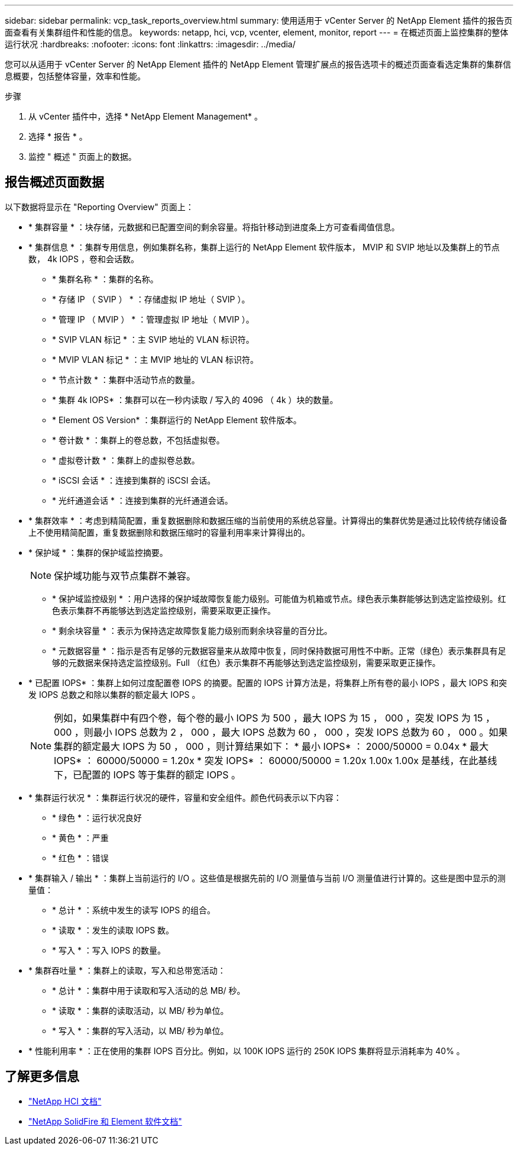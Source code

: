 ---
sidebar: sidebar 
permalink: vcp_task_reports_overview.html 
summary: 使用适用于 vCenter Server 的 NetApp Element 插件的报告页面查看有关集群组件和性能的信息。 
keywords: netapp, hci, vcp, vcenter, element, monitor, report 
---
= 在概述页面上监控集群的整体运行状况
:hardbreaks:
:nofooter: 
:icons: font
:linkattrs: 
:imagesdir: ../media/


[role="lead"]
您可以从适用于 vCenter Server 的 NetApp Element 插件的 NetApp Element 管理扩展点的报告选项卡的概述页面查看选定集群的集群信息概要，包括整体容量，效率和性能。

.步骤
. 从 vCenter 插件中，选择 * NetApp Element Management* 。
. 选择 * 报告 * 。
. 监控 " 概述 " 页面上的数据。




== 报告概述页面数据

以下数据将显示在 "Reporting Overview" 页面上：

* * 集群容量 * ：块存储，元数据和已配置空间的剩余容量。将指针移动到进度条上方可查看阈值信息。
* * 集群信息 * ：集群专用信息，例如集群名称，集群上运行的 NetApp Element 软件版本， MVIP 和 SVIP 地址以及集群上的节点数， 4k IOPS ，卷和会话数。
+
** * 集群名称 * ：集群的名称。
** * 存储 IP （ SVIP ） * ：存储虚拟 IP 地址（ SVIP ）。
** * 管理 IP （ MVIP ） * ：管理虚拟 IP 地址（ MVIP ）。
** * SVIP VLAN 标记 * ：主 SVIP 地址的 VLAN 标识符。
** * MVIP VLAN 标记 * ：主 MVIP 地址的 VLAN 标识符。
** * 节点计数 * ：集群中活动节点的数量。
** * 集群 4k IOPS* ：集群可以在一秒内读取 / 写入的 4096 （ 4k ）块的数量。
** * Element OS Version* ：集群运行的 NetApp Element 软件版本。
** * 卷计数 * ：集群上的卷总数，不包括虚拟卷。
** * 虚拟卷计数 * ：集群上的虚拟卷总数。
** * iSCSI 会话 * ：连接到集群的 iSCSI 会话。
** * 光纤通道会话 * ：连接到集群的光纤通道会话。


* * 集群效率 * ：考虑到精简配置，重复数据删除和数据压缩的当前使用的系统总容量。计算得出的集群优势是通过比较传统存储设备上不使用精简配置，重复数据删除和数据压缩时的容量利用率来计算得出的。
* * 保护域 * ：集群的保护域监控摘要。
+

NOTE: 保护域功能与双节点集群不兼容。

+
** * 保护域监控级别 * ：用户选择的保护域故障恢复能力级别。可能值为机箱或节点。绿色表示集群能够达到选定监控级别。红色表示集群不再能够达到选定监控级别，需要采取更正操作。
** * 剩余块容量 * ：表示为保持选定故障恢复能力级别而剩余块容量的百分比。
** * 元数据容量 * ：指示是否有足够的元数据容量来从故障中恢复，同时保持数据可用性不中断。正常（绿色）表示集群具有足够的元数据来保持选定监控级别。Full （红色）表示集群不再能够达到选定监控级别，需要采取更正操作。


* * 已配置 IOPS* ：集群上如何过度配置卷 IOPS 的摘要。配置的 IOPS 计算方法是，将集群上所有卷的最小 IOPS ，最大 IOPS 和突发 IOPS 总数之和除以集群的额定最大 IOPS 。
+

NOTE: 例如，如果集群中有四个卷，每个卷的最小 IOPS 为 500 ，最大 IOPS 为 15 ， 000 ，突发 IOPS 为 15 ， 000 ，则最小 IOPS 总数为 2 ， 000 ，最大 IOPS 总数为 60 ， 000 ，突发 IOPS 总数为 60 ， 000 。如果集群的额定最大 IOPS 为 50 ， 000 ，则计算结果如下： * 最小 IOPS* ： 2000/50000 = 0.04x * 最大 IOPS* ： 60000/50000 = 1.20x * 突发 IOPS* ： 60000/50000 = 1.20x 1.00x 1.00x 是基线，在此基线下，已配置的 IOPS 等于集群的额定 IOPS 。

* * 集群运行状况 * ：集群运行状况的硬件，容量和安全组件。颜色代码表示以下内容：
+
** * 绿色 * ：运行状况良好
** * 黄色 * ：严重
** * 红色 * ：错误


* * 集群输入 / 输出 * ：集群上当前运行的 I/O 。这些值是根据先前的 I/O 测量值与当前 I/O 测量值进行计算的。这些是图中显示的测量值：
+
** * 总计 * ：系统中发生的读写 IOPS 的组合。
** * 读取 * ：发生的读取 IOPS 数。
** * 写入 * ：写入 IOPS 的数量。


* * 集群吞吐量 * ：集群上的读取，写入和总带宽活动：
+
** * 总计 * ：集群中用于读取和写入活动的总 MB/ 秒。
** * 读取 * ：集群的读取活动，以 MB/ 秒为单位。
** * 写入 * ：集群的写入活动，以 MB/ 秒为单位。


* * 性能利用率 * ：正在使用的集群 IOPS 百分比。例如，以 100K IOPS 运行的 250K IOPS 集群将显示消耗率为 40% 。


[discrete]
== 了解更多信息

* https://docs.netapp.com/us-en/hci/index.html["NetApp HCI 文档"^]
* https://docs.netapp.com/sfe-122/topic/com.netapp.ndc.sfe-vers/GUID-B1944B0E-B335-4E0B-B9F1-E960BF32AE56.html["NetApp SolidFire 和 Element 软件文档"^]

